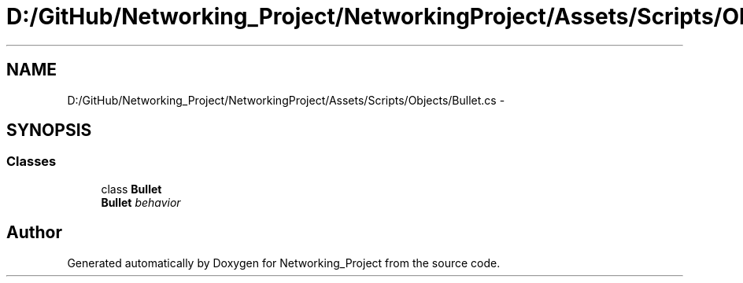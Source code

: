 .TH "D:/GitHub/Networking_Project/NetworkingProject/Assets/Scripts/Objects/Bullet.cs" 3 "Thu Mar 9 2017" "Networking_Project" \" -*- nroff -*-
.ad l
.nh
.SH NAME
D:/GitHub/Networking_Project/NetworkingProject/Assets/Scripts/Objects/Bullet.cs \- 
.SH SYNOPSIS
.br
.PP
.SS "Classes"

.in +1c
.ti -1c
.RI "class \fBBullet\fP"
.br
.RI "\fI\fBBullet\fP behavior \fP"
.in -1c
.SH "Author"
.PP 
Generated automatically by Doxygen for Networking_Project from the source code\&.
